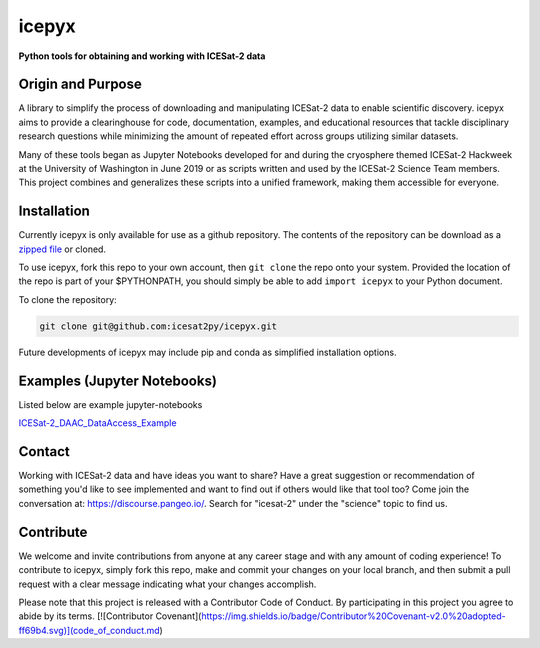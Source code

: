 icepyx
======

**Python tools for obtaining and working with ICESat-2 data**


Origin and Purpose
------------------
A library to simplify the process of downloading and manipulating ICESat-2 data to enable scientific discovery.
icepyx aims to provide a clearinghouse for code, documentation, examples,
and educational resources that tackle disciplinary research questions while minimizing
the amount of repeated effort across groups utilizing similar datasets.

Many of these tools began as Jupyter Notebooks developed for and during the cryosphere themed ICESat-2 Hackweek
at the University of Washington in June 2019 or as scripts written and used by the ICESat-2 Science Team members.
This project combines and generalizes these scripts into a unified framework, making them accessible for everyone.


.. _`zipped file`: https://github.com/icesat2py/icepyx/archive/master.zip

Installation
------------
Currently icepyx is only available for use as a github repository.
The contents of the repository can be download as a `zipped file`_ or cloned.

To use icepyx, fork this repo to your own account, then ``git clone`` the repo onto your system.
Provided the location of the repo is part of your $PYTHONPATH,
you should simply be able to add ``import icepyx`` to your Python document.

To clone the repository:

.. code-block:: none

  git clone git@github.com:icesat2py/icepyx.git


Future developments of icepyx may include pip and conda as simplified installation options.


Examples (Jupyter Notebooks)
----------------------------

.. _ICESat-2_DAAC_DataAccess_Example: ICESat-2_DAAC_DataAccess_Example.ipynb


Listed below are example jupyter-notebooks

ICESat-2_DAAC_DataAccess_Example_


Contact
-------
Working with ICESat-2 data and have ideas you want to share?
Have a great suggestion or recommendation of something you'd like to see
implemented and want to find out if others would like that tool too?
Come join the conversation at: https://discourse.pangeo.io/.
Search for "icesat-2" under the "science" topic to find us.

Contribute
----------
We welcome and invite contributions from anyone at any career stage and with any amount of coding experience!
To contribute to icepyx, simply fork this repo, make and commit your changes on your local branch,
and then submit a pull request with a clear message indicating what your changes accomplish.

Please note that this project is released with a Contributor Code of Conduct. By participating in this project you agree to abide by its terms.
[![Contributor Covenant](https://img.shields.io/badge/Contributor%20Covenant-v2.0%20adopted-ff69b4.svg)](code_of_conduct.md)
